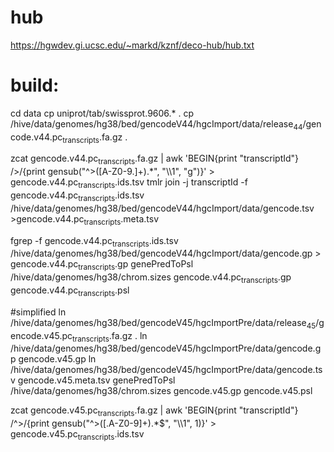 
* hub
https://hgwdev.gi.ucsc.edu/~markd/kznf/deco-hub/hub.txt

* build:
cd data
cp uniprot/tab/swissprot.9606.* .
cp /hive/data/genomes/hg38/bed/gencodeV44/hgcImport/data/release_44/gencode.v44.pc_transcripts.fa.gz .

zcat gencode.v44.pc_transcripts.fa.gz | awk 'BEGIN{print "transcriptId"} />/{print gensub("^>([A-Z0-9.]+).*", "\\1", "g")}' > gencode.v44.pc_transcripts.ids.tsv
tmlr join -j transcriptId -f gencode.v44.pc_transcripts.ids.tsv  /hive/data/genomes/hg38/bed/gencodeV44/hgcImport/data/gencode.tsv >gencode.v44.pc_transcripts.meta.tsv

fgrep -f gencode.v44.pc_transcripts.ids.tsv /hive/data/genomes/hg38/bed/gencodeV44/hgcImport/data/gencode.gp > gencode.v44.pc_transcripts.gp
genePredToPsl /hive/data/genomes/hg38/chrom.sizes gencode.v44.pc_transcripts.gp gencode.v44.pc_transcripts.psl

#simplified
ln /hive/data/genomes/hg38/bed/gencodeV45/hgcImportPre/data/release_45/gencode.v45.pc_transcripts.fa.gz .
ln /hive/data/genomes/hg38/bed/gencodeV45/hgcImportPre/data/gencode.gp gencode.v45.gp
ln /hive/data/genomes/hg38/bed/gencodeV45/hgcImportPre/data/gencode.tsv gencode.v45.meta.tsv
genePredToPsl /hive/data/genomes/hg38/chrom.sizes gencode.v45.gp gencode.v45.psl


zcat gencode.v45.pc_transcripts.fa.gz | awk 'BEGIN{print "transcriptId"} /^>/{print gensub("^>([.A-Z0-9]+).*$", "\\1", 1)}' >  gencode.v45.pc_transcripts.ids.tsv

